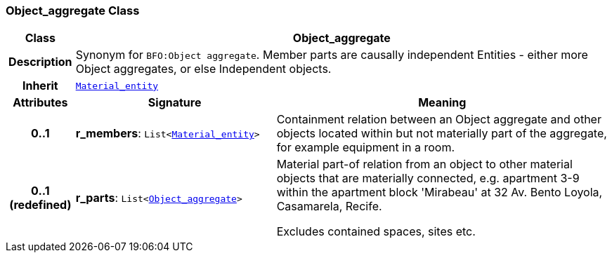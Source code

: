 === Object_aggregate Class

[cols="^1,3,5"]
|===
h|*Class*
2+^h|*Object_aggregate*

h|*Description*
2+a|Synonym for `BFO:Object aggregate`. Member parts are causally independent Entities - either more Object aggregates, or else Independent objects.

h|*Inherit*
2+|`<<_material_entity_class,Material_entity>>`

h|*Attributes*
^h|*Signature*
^h|*Meaning*

h|*0..1*
|*r_members*: `List<<<_material_entity_class,Material_entity>>>`
a|Containment relation between an Object aggregate and other objects located within but not materially part of the aggregate, for example equipment in a room.

h|*0..1 +
(redefined)*
|*r_parts*: `List<<<_object_aggregate_class,Object_aggregate>>>`
a|Material part-of relation from an object to other material objects that are materially connected, e.g. apartment 3-9 within the apartment block 'Mirabeau' at 32 Av. Bento Loyola, Casamarela, Recife.

Excludes contained spaces, sites etc.
|===
